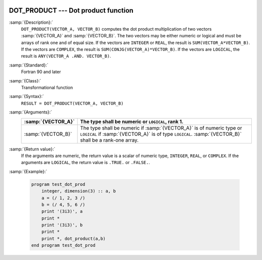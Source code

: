   .. _dot_product:

DOT_PRODUCT --- Dot product function
************************************

.. index:: DOT_PRODUCT

.. index:: dot product

.. index:: vector product

.. index:: product, vector

:samp:`{Description}:`
  ``DOT_PRODUCT(VECTOR_A, VECTOR_B)`` computes the dot product multiplication
  of two vectors :samp:`{VECTOR_A}` and :samp:`{VECTOR_B}`.  The two vectors may be
  either numeric or logical and must be arrays of rank one and of equal size. If
  the vectors are ``INTEGER`` or ``REAL``, the result is
  ``SUM(VECTOR_A*VECTOR_B)``. If the vectors are ``COMPLEX``, the result
  is ``SUM(CONJG(VECTOR_A)*VECTOR_B)``. If the vectors are ``LOGICAL``,
  the result is ``ANY(VECTOR_A .AND. VECTOR_B)``.  

:samp:`{Standard}:`
  Fortran 90 and later

:samp:`{Class}:`
  Transformational function

:samp:`{Syntax}:`
  ``RESULT = DOT_PRODUCT(VECTOR_A, VECTOR_B)``

:samp:`{Arguments}:`
  ==================  =============================================================================================================================================================================
  :samp:`{VECTOR_A}`  The type shall be numeric or ``LOGICAL``, rank 1.
  ==================  =============================================================================================================================================================================
  :samp:`{VECTOR_B}`  The type shall be numeric if :samp:`{VECTOR_A}` is of numeric type or ``LOGICAL`` if :samp:`{VECTOR_A}` is of type ``LOGICAL``. :samp:`{VECTOR_B}` shall be a rank-one array.
  ==================  =============================================================================================================================================================================

:samp:`{Return value}:`
  If the arguments are numeric, the return value is a scalar of numeric type,
  ``INTEGER``, ``REAL``, or ``COMPLEX``.  If the arguments are
  ``LOGICAL``, the return value is ``.TRUE.`` or ``.FALSE.``.

:samp:`{Example}:`

  .. code-block:: c++

    program test_dot_prod
        integer, dimension(3) :: a, b
        a = (/ 1, 2, 3 /)
        b = (/ 4, 5, 6 /)
        print '(3i3)', a
        print *
        print '(3i3)', b
        print *
        print *, dot_product(a,b)
    end program test_dot_prod

